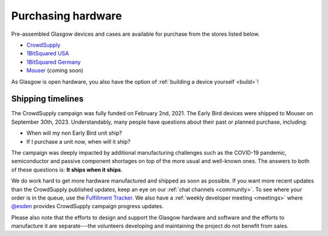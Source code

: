 .. _purchasing:

Purchasing hardware
===================

Pre-assembled Glasgow devices and cases are available for purchase from the stores listed below.

* `CrowdSupply`_
* `1BitSquared USA`_
* `1BitSquared Germany`_
* `Mouser`_ (coming soon)

.. _1BitSquared USA: https://1bitsquared.com/products/glasgow
.. _1BitSquared Germany: https://1bitsquared.de/products/glasgow
.. _CrowdSupply: https://www.crowdsupply.com/1bitsquared/glasgow
.. _Mouser: https://mouser.com/

As Glasgow is open hardware, you also have the option of :ref:`building a device yourself <build>`!


.. _timelines:

Shipping timelines
------------------

The CrowdSupply campaign was fully funded on February 2nd, 2021. The Early Bird devices were shipped to Mouser on September 30th, 2023. Understandably, many people have questions about their past or planned purchase, including:

- When will my non Early Bird unit ship?
- If I purchase a unit now, when will it ship?

The campaign was deeply impacted by additional manufacturing challenges such as the COVID-19 pandemic, semiconductor and passive component shortages on top of the more usual and well-known ones. The answers to both of these questions is: **It ships when it ships**.

We do work hard to get more hardware manufactured and shipped as soon as possible. If you want more recent updates than the CrowdSupply published updates, keep an eye on our :ref:`chat channels <community>`. To see where your order is in the queue, use the `Fulfillment Tracker`_. We also have a :ref:`weekly developer meeting <meetings>` where `@esden`_ provides CrowdSupply campaign progress updates.

Please also note that the efforts to design and support the Glasgow hardware and software and the efforts to manufacture it are separate---the volunteers developing and maintaining the project do not benefit from sales.

.. _@esden: https://chaos.social/@esden
.. _Fulfillment Tracker: https://glasgow.1bitsquared.com/
